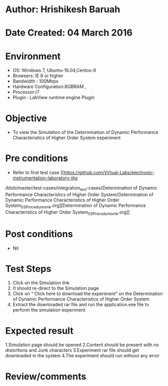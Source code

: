 * Author: Hrishikesh Baruah
* Date Created: 04 March 2016
* Environment
  - OS: Windows 7, Ubuntu-16.04,Centos-6
  - Browsers: IE 8 or higher
  - Bandwidth : 100Mbps
  - Hardware Configuration:8GBRAM ,
  - Processor:i7
  - Plugin : LabView runtime engine Plugin

* Objective
  - To view the Simulation of the Determination of Dynamic Performance Characteristics of Higher Order System experiment

* Pre conditions
  - Refer to first test case [[https://github.com/Virtual-Labs/electronic-instrumentation-laboratory-iitg
/blob/master/test-cases/integration_test-cases/Determination of Dynamic Performance Characteristics of Higher Order System/Determination of Dynamic Performance Characteristics of Higher Order System_03_Procedure_smk.org][Determination of Dynamic Performance Characteristics of Higher Order System_03_Procedure_smk.org]]

* Post conditions
  - Nil
* Test Steps
 
   1. Click on the Simulation link
   2. It should re-direct to the Simulation page
   3. Click on “ Click here to download the experiment” on the Determination of Dynamic Performance Characteristics of Higher Order System
   4. Extract the downloaded rar file and run the application.exe file to perform the simulation experiment

* Expected result
  
    1.Simulation page should be opened
    2.Content should be present with no distortions and Junk characters
    3.Experiment rar file should get downloaded in the system
    4.The experiment should run without any error


* Review/comments
